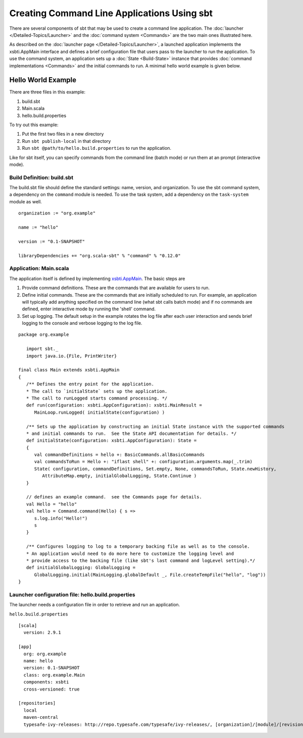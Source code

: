 ============================================
Creating Command Line Applications Using sbt
============================================

There are several components of sbt that may be used to create a command
line application. The :doc:`launcher </Detailed-Topics/Launcher>` and
the :doc:`command system <Commands>` are the two main ones illustrated
here.

As described on the :doc:`launcher page </Detailed-Topics/Launcher>`, a launched
application implements the xsbti.AppMain interface and defines a brief
configuration file that users pass to the launcher to run the
application. To use the command system, an application sets up a
:doc:`State <Build-State>` instance that provides
:doc:`command implementations <Commands>` and the initial commands to
run. A minimal hello world example is given below.

Hello World Example
===================

There are three files in this example:

1. build.sbt
2. Main.scala
3. hello.build.properties

To try out this example:

1. Put the first two files in a new directory
2. Run ``sbt publish-local`` in that directory
3. Run ``sbt @path/to/hello.build.properties`` to run the application.

Like for sbt itself, you can specify commands from the command line
(batch mode) or run them at an prompt (interactive mode).

Build Definition: build.sbt
~~~~~~~~~~~~~~~~~~~~~~~~~~~

The build.sbt file should define the standard settings: name, version,
and organization. To use the sbt command system, a dependency on the
``command`` module is needed. To use the task system, add a dependency
on the ``task-system`` module as well.

::

    organization := "org.example"

    name := "hello"

    version := "0.1-SNAPSHOT"

    libraryDependencies += "org.scala-sbt" % "command" % "0.12.0"

Application: Main.scala
~~~~~~~~~~~~~~~~~~~~~~~

The application itself is defined by implementing `xsbti.AppMain <../../api/xsbti/AppMain.html>`_. The basic steps are

1. Provide command definitions.  These are the commands that are available for users to run.
2. Define initial commands.  These are the commands that are initially scheduled to run.  For example, an application will typically add anything specified on the command line (what sbt calls batch mode) and if no commands are defined, enter interactive mode by running the 'shell' command.
3. Set up logging.  The default setup in the example rotates the log file after each user interaction and sends brief logging to the console and verbose logging to the log file.

::

    package org.example

       import sbt._
       import java.io.{File, PrintWriter}

    final class Main extends xsbti.AppMain
    {
       /** Defines the entry point for the application.
       * The call to `initialState` sets up the application.
       * The call to runLogged starts command processing. */
       def run(configuration: xsbti.AppConfiguration): xsbti.MainResult =
          MainLoop.runLogged( initialState(configuration) )

       /** Sets up the application by constructing an initial State instance with the supported commands
       * and initial commands to run.  See the State API documentation for details. */
       def initialState(configuration: xsbti.AppConfiguration): State =
       {
          val commandDefinitions = hello +: BasicCommands.allBasicCommands
          val commandsToRun = Hello +: "iflast shell" +: configuration.arguments.map(_.trim)
          State( configuration, commandDefinitions, Set.empty, None, commandsToRun, State.newHistory,
             AttributeMap.empty, initialGlobalLogging, State.Continue )
       }

       // defines an example command.  see the Commands page for details.
       val Hello = "hello"
       val hello = Command.command(Hello) { s =>
          s.log.info("Hello!")
          s
       }
            
       /** Configures logging to log to a temporary backing file as well as to the console. 
       * An application would need to do more here to customize the logging level and
       * provide access to the backing file (like sbt's last command and logLevel setting).*/
       def initialGlobalLogging: GlobalLogging =
          GlobalLogging.initial(MainLogging.globalDefault _, File.createTempFile("hello", "log"))
    }

Launcher configuration file: hello.build.properties
~~~~~~~~~~~~~~~~~~~~~~~~~~~~~~~~~~~~~~~~~~~~~~~~~~~

The launcher needs a configuration file in order to retrieve and run an
application.

``hello.build.properties``

::

    [scala]
      version: 2.9.1

    [app]
      org: org.example
      name: hello
      version: 0.1-SNAPSHOT
      class: org.example.Main
      components: xsbti
      cross-versioned: true

    [repositories]
      local
      maven-central
      typesafe-ivy-releases: http://repo.typesafe.com/typesafe/ivy-releases/, [organization]/[module]/[revision]/[type]s/[artifact](-[classifier]).[ext]

